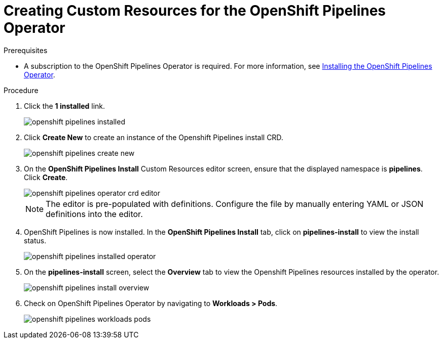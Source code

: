 // This module is included in the following assembly:
//
// assembly_installing-openshift-pipelines-operator-support.adoc

[id="creating-custom-resources-for-the-openshift-pipelines-opertaor_{context}"]
= Creating Custom Resources for the OpenShift Pipelines Operator


.Prerequisites
* A subscription to the OpenShift Pipelines Operator is required. For more information, see link:proc_installing-openshift-pipelines-operator.adoc[Installing the OpenShift Pipelines Operator]. 


.Procedure
. Click the *1 installed* link.
+
image::/drafts/images/openshift_pipelines_installed.png[]

. Click *Create New* to create an instance of the Openshift Pipelines install CRD.
+
image::/drafts/images/openshift_pipelines_create_new.png[]

. On the *OpenShift Pipelines Install* Custom Resources editor screen, ensure that the displayed namespace is *pipelines*. Click *Create*.
+
image::/drafts/images/openshift_pipelines_operator_crd_editor.png[]
+
NOTE:  The editor is pre-populated with definitions. Configure the file by manually entering YAML or JSON definitions into the editor.

. OpenShift Pipelines is now installed. In the *OpenShift Pipelines Install* tab, click on *pipelines-install* to view the install status.
+
image::/drafts/images/openshift_pipelines_installed_operator.png[]

. On the *pipelines-install* screen, select the *Overview* tab to view the Openshift Pipelines resources installed by the operator.
+
image::/drafts/images/openshift_pipelines_install_overview.png[]

. Check on OpenShift Pipelines Operator by navigating to *Workloads > Pods*.
+
image::/drafts/images/openshift_pipelines_workloads_pods.png[]

